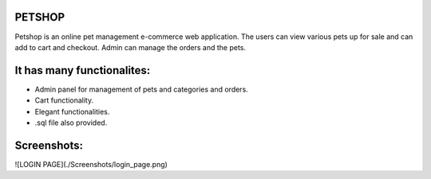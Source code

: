 ###################
PETSHOP 
###################

Petshop is an online pet management e-commerce web application. The users can view various pets up for sale and can add to cart and checkout. Admin can manage the orders and the pets.


###################
It has many functionalites:
###################

* Admin panel for management of pets and categories and orders.

* Cart functionality.

* Elegant functionalities.

* .sql file also provided.


###################
Screenshots:
###################

![LOGIN PAGE](./Screenshots/login_page.png)
